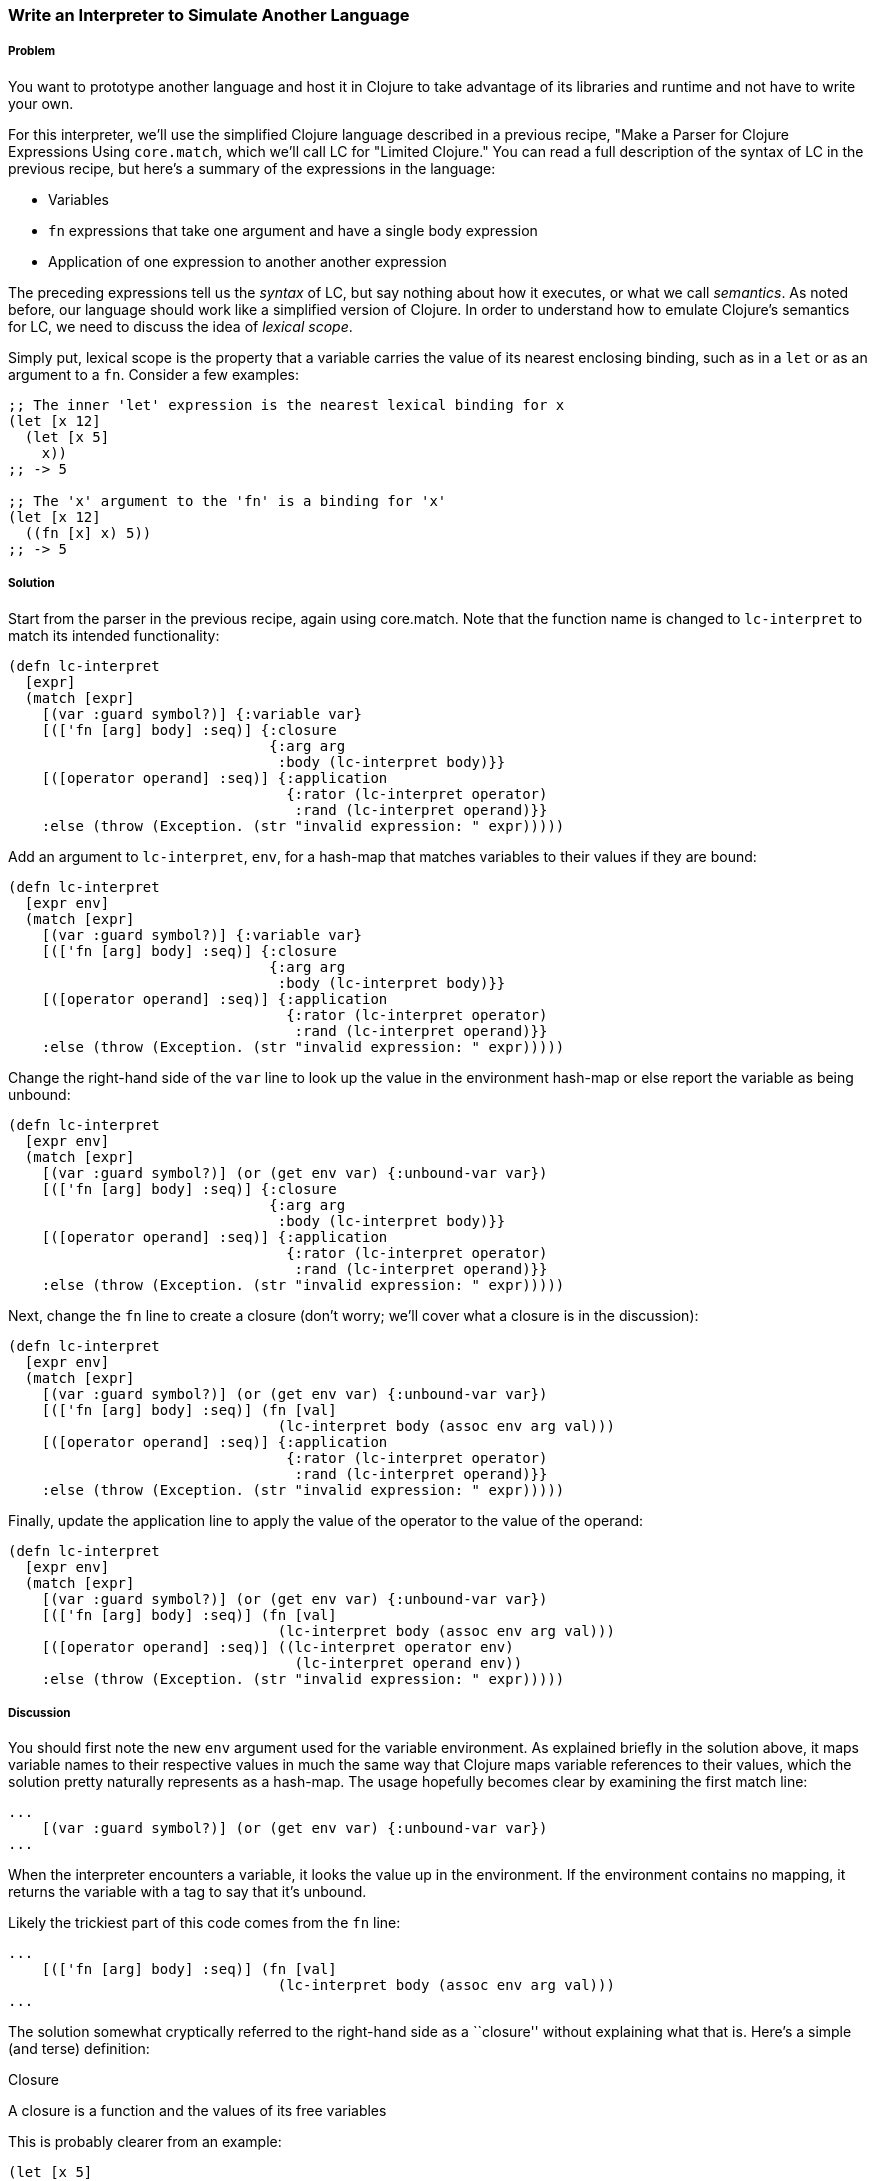 === Write an Interpreter to Simulate Another Language

// By Chris Frisz (cjfrisz)

===== Problem

You want to prototype another language and host it in Clojure to take
advantage of its libraries and runtime and not have to write your own.

For this interpreter, we'll use the simplified Clojure language 
described in a previous recipe, "Make a Parser for Clojure Expressions
Using `core.match`, which we'll call LC for "Limited Clojure." You can 
read a full description of the syntax of LC in the previous recipe, but 
here's a summary of the expressions in the language:

  * Variables
  * `fn` expressions that take one argument and have a single 
    body expression 
  * Application of one expression to another another expression

The preceding expressions tell us the __syntax__ of LC, but say nothing 
about how it executes, or what we call __semantics__. As noted before, 
our language should work like a simplified version of Clojure. In order
to understand how to emulate Clojure's semantics for LC, we need to
discuss the idea of __lexical scope__.

Simply put, lexical scope is the property that a variable carries the 
value of its nearest enclosing binding, such as in a `let` or as an
argument to a `fn`. Consider a few examples:

[source, clojure]
----
;; The inner 'let' expression is the nearest lexical binding for x
(let [x 12]
  (let [x 5]
    x))
;; -> 5

;; The 'x' argument to the 'fn' is a binding for 'x'
(let [x 12]
  ((fn [x] x) 5))
;; -> 5
----

===== Solution

Start from the parser in the previous recipe, again using core.match.
Note that the function name is changed to `lc-interpret` to match its
intended functionality:

[source, clojure]
----
(defn lc-interpret
  [expr]
  (match [expr]
    [(var :guard symbol?)] {:variable var}
    [(['fn [arg] body] :seq)] {:closure 
                               {:arg arg 
                                :body (lc-interpret body)}}
    [([operator operand] :seq)] {:application 
                                 {:rator (lc-interpret operator)
                                  :rand (lc-interpret operand)}}
    :else (throw (Exception. (str "invalid expression: " expr)))))
----

Add an argument to `lc-interpret`, `env`, for a hash-map that matches 
variables to their values if they are bound:

[source, clojure]
----
(defn lc-interpret
  [expr env]
  (match [expr]
    [(var :guard symbol?)] {:variable var}
    [(['fn [arg] body] :seq)] {:closure 
                               {:arg arg 
                                :body (lc-interpret body)}}
    [([operator operand] :seq)] {:application 
                                 {:rator (lc-interpret operator)
                                  :rand (lc-interpret operand)}}
    :else (throw (Exception. (str "invalid expression: " expr)))))
----

Change the right-hand side of the `var` line to look up the value in 
the environment hash-map or else report the variable as being unbound:

[source, clojure]
----
(defn lc-interpret
  [expr env]
  (match [expr]
    [(var :guard symbol?)] (or (get env var) {:unbound-var var})
    [(['fn [arg] body] :seq)] {:closure 
                               {:arg arg 
                                :body (lc-interpret body)}}
    [([operator operand] :seq)] {:application 
                                 {:rator (lc-interpret operator)
                                  :rand (lc-interpret operand)}}
    :else (throw (Exception. (str "invalid expression: " expr)))))
----

Next, change the `fn` line to create a closure (don't worry; we'll 
cover what a closure is in the discussion):

[source, clojure]
----
(defn lc-interpret
  [expr env]
  (match [expr]
    [(var :guard symbol?)] (or (get env var) {:unbound-var var})
    [(['fn [arg] body] :seq)] (fn [val]
                                (lc-interpret body (assoc env arg val)))
    [([operator operand] :seq)] {:application 
                                 {:rator (lc-interpret operator)
                                  :rand (lc-interpret operand)}}
    :else (throw (Exception. (str "invalid expression: " expr)))))
----

Finally, update the application line to apply the value of the operator
to the value of the operand:

[source, clojure]
----
(defn lc-interpret
  [expr env]
  (match [expr]
    [(var :guard symbol?)] (or (get env var) {:unbound-var var})
    [(['fn [arg] body] :seq)] (fn [val]
                                (lc-interpret body (assoc env arg val)))
    [([operator operand] :seq)] ((lc-interpret operator env) 
                                  (lc-interpret operand env))
    :else (throw (Exception. (str "invalid expression: " expr)))))
----

===== Discussion

You should first note the new `env` argument used for the variable
environment. As explained briefly in the solution above, it maps 
variable names to their respective values in much the same way that 
Clojure maps variable references to their values, which the solution 
pretty naturally represents as a hash-map. The usage hopefully becomes 
clear by examining the first match line:

[source, clojure]
----
...
    [(var :guard symbol?)] (or (get env var) {:unbound-var var})
...
----

When the interpreter encounters a variable, it looks the value up in
the environment. If the environment contains no mapping, it returns 
the variable with a tag to say that it's unbound.

Likely the trickiest part of this code comes from the `fn` line:

[source, clojure]
----
...
    [(['fn [arg] body] :seq)] (fn [val]
                                (lc-interpret body (assoc env arg val)))
...
----

The solution somewhat cryptically referred to the right-hand side as a
``closure'' without explaining what that is. Here's a simple (and 
terse) definition:

.Closure
****
A closure is a function and the values of its free variables
****

This is probably clearer from an example:

[source, clojure]
----
(let [x 5]
  ((fn [y] (+ x y)) 3))
;; -> 8
----

In the above example, the variable `x` in the `fn` expreesion had the
value 5 even though `x` was not bound inside the `fn` expression 
itself. Rather, the value for `x` was ``inherited'' from the `let` 
expression. That is, the `fn` expression _closed over_ the value for x.

The code for producing a closure in `lc-interpret` achieves this 
``closing over'' of the values in a `fn` expression by storing the
variable environment at the point where the function is evaluated, 
but has not yet been invoked. Once the function receives an argument
(i.e. the `val` argument to the Clojure `fn` expression), it adds a
mapping from the LC variable to the argument value into the stored 
environment. Finally, the body expression of the LC `fn` expression
gets interpreted with respect to the stored and augmented environment.

The last expression type, function application, is straightforward:

[source, clojure]
----
...
    [([operator operand] :seq)] ((lc-interpret operator env) 
                                  (lc-interpret operand env))
...
----

The solution evaluates both the operator and the operand using the 
variable environment passed into `lc-interpret` and applies the 
value of the operator to the value of the operand. You can simply apply
the operator because if it is a valid LC expression, it will either
evaluate to a closure, which is in effect a function according to the
description above, or to a variable that itself either maps to a 
function or is unbound. In the latter case, the interpreter will return
`nil`, indicating that even though the expression used proper LC 
syntax, it could not be evaluated successfully.
